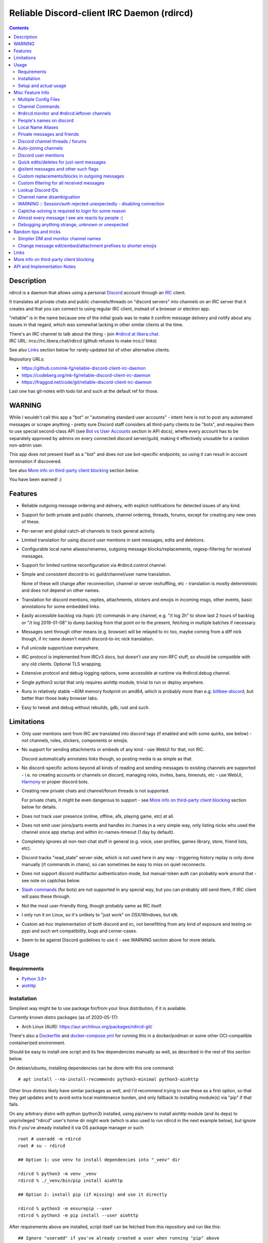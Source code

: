 Reliable Discord-client IRC Daemon (rdircd)
===========================================

.. contents::
  :backlinks: none


Description
-----------

rdircd is a daemon that allows using a personal Discord_ account through an IRC_ client.

It translates all private chats and public channels/threads on "discord servers"
into channels on an IRC server that it creates and that you can connect to using
regular IRC client, instead of a browser or electron app.

"reliable" is in the name because one of the initial goals was to make it confirm
message delivery and notify about any issues in that regard, which was somewhat
lacking in other similar clients at the time.

| There's an IRC channel to talk about the thing - join `#rdircd at libera.chat`_.
| IRC URL: ircs://irc.libera.chat/rdircd (github refuses to make ircs:// links)

See also Links_ section below for rarely-updated list of other alternative clients.

Repository URLs:

- https://github.com/mk-fg/reliable-discord-client-irc-daemon
- https://codeberg.org/mk-fg/reliable-discord-client-irc-daemon
- https://fraggod.net/code/git/reliable-discord-client-irc-daemon

Last one has git-notes with todo list and such at the default ref for those.

.. _Discord: http://discord.gg/
.. _IRC: https://en.wikipedia.org/wiki/Internet_Relay_Chat
.. _#rdircd at libera.chat: https://web.libera.chat/?channels=#rdircd


WARNING
-------

While I wouldn't call this app a "bot" or "automating standard user accounts" -
intent here is not to post any automated messages or scrape anything - pretty sure
Discord staff considers all third-party clients to be "bots", and requires them to
use special second-class API (see `Bot vs User Accounts`_ section in API docs),
where every account has to be separately approved by admins on every connected
discord server/guild, making it effectively unusable for a random non-admin user.

This app does not present itself as a "bot" and does not use bot-specific endpoints,
so using it can result in account termination if discovered.

See also `More info on third-party client blocking`_ section below.

You have been warned! :)

.. _Bot vs User Accounts:
  https://discord.com/developers/docs/topics/oauth2#bot-vs-user-accounts


Features
--------

- Reliable outgoing message ordering and delivery, with explicit notifications
  for detected issues of any kind.

- Support for both private and public channels, channel ordering, threads,
  forums, except for creating any new ones of these.

- Per-server and global catch-all channels to track general activity.

- Limited translation for using discord user mentions in sent messages,
  edits and deletions.

- Configurable local name aliases/renames, outgoing message blocks/replacements,
  regexp-filtering for received messages.

- Support for limited runtime reconfiguration via #rdircd.control channel.

- Simple and consistent discord to irc guild/channel/user name translation.

  None of these will change after reconnection, channel or server reshuffling,
  etc - translation is mostly deterministic and does not depend on other names.

- Translation for discord mentions, replies, attachments, stickers and emojis
  in incoming msgs, other events, basic annotations for some embedded links.

- Easily accessible backlog via /topic (/t) commands in any channel, e.g. "/t
  log 2h" to show last 2 hours of backlog or "/t log 2019-01-08" to dump backlog
  from that point on to the present, fetching in multiple batches if necessary.

- Messages sent through other means (e.g. browser) will be relayed to irc too,
  maybe coming from a diff nick though, if irc name doesn't match discord-to-irc
  nick translation.

- Full unicode support/use everywhere.

- IRC protocol is implemented from IRCv3 docs, but doesn't use any non-RFC stuff,
  so should be compatible with any old clients. Optional TLS wrapping.

- Extensive protocol and debug logging options, some accessible at runtime via
  #rdircd.debug channel.

- Single python3 script that only requires aiohttp module, trivial to run or
  deploy anywhere.

- Runs in relatively stable ~40M memory footprint on amd64, which is probably
  more than e.g. bitlbee-discord_, but better than those leaky browser tabs.

- Easy to tweak and debug without rebuilds, gdb, rust and such.

.. _bitlbee-discord: https://github.com/sm00th/bitlbee-discord


Limitations
-----------

- Only user mentions sent from IRC are translated into discord tags
  (if enabled and with some quirks, see below) - not channels, roles, stickers,
  components or emojis.

- No support for sending attachments or embeds of any kind - use WebUI for that, not IRC.

  Discord automatically annotates links though, so posting media is as simple as that.

- No discord-specific actions beyond all kinds of reading and sending messages
  to existing channels are supported - i.e. no creating accounts or channels on discord,
  managing roles, invites, bans, timeouts, etc - use WebUI, Harmony_ or proper discord bots.

- Creating new private chats and channel/forum threads is not supported.

  For private chats, it might be even dangerous to support - see `More info on
  third-party client blocking`_ section below for details.

- Does not track user presence (online, offline, afk, playing game, etc) at all.

- Does not emit user joins/parts events and handles irc /names in a very simple
  way, only listing nicks who used the channel since app startup and within
  irc-names-timeout (1 day by default).

- Completely ignores all non-text-chat stuff in general
  (e.g. voice, user profiles, games library, store, friend lists, etc).

- Discord tracks "read_state" server-side, which is not used here in any way -
  triggering history replay is only done manually (/t commands in chans),
  so can sometimes be easy to miss on quiet reconnects.

- Does not support discord multifactor authentication mode, but manual-token
  auth can probably work around that - see note on captchas below.

- `Slash commands`_ (for bots) are not supported in any special way,
  but you can probably still send them, if IRC client will pass these through.

- Not the most user-friendly thing, though probably same as IRC itself.

- I only run it on Linux, so it's unlikely to "just work" on OSX/Windows, but idk.

- Custom ad-hoc implementation of both discord and irc, not benefitting from any
  kind of exposure and testing on pypi and such wrt compatibility, bugs and corner-cases.

- Seem to be against Discord guidelines to use it - see WARNING section above for more details.

.. _Slash commands: https://discord.com/developers/docs/interactions/slash-commands


Usage
-----

Requirements
````````````

* `Python 3.8+ <http://python.org/>`_
* `aiohttp <https://aiohttp.readthedocs.io/en/stable/>`_

Installation
````````````

Simpliest way might be to use package for/from your linux distribution,
if it is available.

Currently known distro packages (as of 2020-05-17):

- Arch Linux (AUR): https://aur.archlinux.org/packages/rdircd-git/

There's also a Dockerfile_ and docker-compose.yml_ for running this
in a docker/podman or some other OCI-compatible containerized environment.

Should be easy to install one script and its few dependencies manually as well,
as described in the rest of this section below.

On debian/ubuntu, installing dependencies can be done with this one command::

  # apt install --no-install-recommends python3-minimal python3-aiohttp

Other linux distros likely have similar packages as well, and I'd recommend
trying to use these as a first option, so that they get updates and to avoid
extra local maintenance burden, and only fallback to installing module(s) via
"pip" if that fails.

On any arbitrary distro with python (python3) installed, using pip/venv to
install aiohttp module (and its deps) to unprivileged "rdircd" user's home dir
might work (which is also used to run rdircd in the next example below),
but ignore this if you've already installed it via OS package manager or such::

  root # useradd -m rdircd
  root # su - rdircd

  ## Option 1: use venv to install dependencies into "_venv" dir

  rdircd % python3 -m venv _venv
  rdircd % ./_venv/bin/pip install aiohttp

  ## Option 2: install pip (if missing) and use it directly

  rdircd % python3 -m ensurepip --user
  rdircd % python3 -m pip install --user aiohttp

After requirements above are installed, script itself can be fetched
from this repository and run like this::

  ## Ignore "useradd" if you've already created a user when running "pip" above
  root # useradd -m rdircd
  root # su - rdircd

  ## If using "venv" install example above - load its env vars
  # Or alternatively run script via "./_venv/bin/python rdircd ..." command line
  rdircd % source ./_venv/bin/activate

  rdircd % curl https://raw.githubusercontent.com/mk-fg/reliable-discord-client-irc-daemon/master/rdircd > rdircd
  rdircd % chmod +x rdircd

  rdircd % ./rdircd --help
   ...to test if it runs...

  rdircd % ./rdircd --conf-dump-defaults
   ...for a full list of all supported options with some comments...
  rdircd % nano rdircd.ini
   ...see below for configuration file info/example...

  rdircd % ./rdircd --debug -c rdircd.ini
   ...drop --debug and use init system for a regular daemon...

For setting up daemon/script to run on OS boot, rdircd.service_ systemd unit file
can be used in most Linux environments (edit ExecStart= options and paths there),
or otherwise probably via init.d script, or maybe in "screen" session as a
last resort ad-hoc option.
Make sure it runs as e.g. "rdircd" user created in snippet above, not as root.

.. _Dockerfile: Dockerfile
.. _docker-compose.yml: docker-compose.yml
.. _rdircd.service: rdircd.service

Setup and actual usage
``````````````````````

Create configuration file with discord and ircd auth credentials in ~/.rdircd.ini
(see all --conf\* opts wrt these)::

  [irc]
  password = hunter2

  [auth]
  email = discord-reg@email.com
  password = discord-password

Note: IRC password can be omitted, but make sure to firewall that port from
everything in the system then (or maybe do it anyway).

If you set password though, maybe do not use IRC ``password=`` option like above,
and use ``password-hash=`` and ``-H/--conf-pw-scrypt`` to generate it instead.
Either way, make sure to use that password when configuring connection to this
server in the IRC client as well.

Start rdircd daemon: ``./rdircd --debug``

Connect IRC client to "localhost:6667" - default listen/bind host and port.

(see ``./rdircd --conf-dump-defaults`` or corresponding CLI ``-i/--irc-bind`` /
``-s/--irc-tls-pem-file`` options for binding on different host/port and TLS
socket wrapping, for non-localhost connections)

Run ``/list`` to see channels for all joined discord servers/guilds::

  Channel           Users Topic
  -------           ----- -----
  #rdircd.control       1  rdircd: control channel, type "help" for more info
  #rdircd.debug         1  rdircd: debug logging channel, read-only
  #rdircd.monitor       1  rdircd: read-only catch-all channel with messages from everywhere
  #rdircd.leftover      1  rdircd: read-only channel for any discord messages in channels ...
  #rdircd.monitor.jvpp  1  rdircd: read-only catch-all channel for discord [ Server-A ]
  #rdircd.leftover.jvpp 1  rdircd: read-only msgs for non-joined channels of discord [ Server-A ]
  ...
  #me.chat.SomeUser     1  me: private chat - SomeUser
  #me.chat.x2s456gl0t   3  me: private chat - some-other-user, another-user, user3
  #jvpp.announcements   1  Server-A: Please keep this channel unmuted
  #jvpp.info            1  Server-A:
  #jvpp.rules           1  Server-A:
  #jvpp.welcome         1  Server-A: Mute unless you like notification spam
  ...
  #axsd.intro           1  Server-B: Server info and welcomes.
  #axsd.offtopic        1  Server-B: Anything goes. Civility is expected.

Notes on information here:

- Short base64 channel prefix is a persistent id of the discord guild that it belongs to.
- Full guild name (e.g. "Server-A") is used as a prefix for every channel topic.
- "#me." is a prefix of discord @me guild, where all private channels are.
- #rdircd.control and #rdircd.debug are special channels, send "help" there for more info.
- There's #rdircd.monitor catch-all channel and guild-specific ones (see notes below).
- #rdircd.leftover channels are like #rdircd.monitor, but skip msgs from already-joined channels.
- Public IRC channel users are transient and only listed/counted if they sent
  something to a channel, as discord has no concept of "joining" for publics.
- Everything in that /list and everything used to talk through this app are IRC
  channels (with #, that you /join), it doesn't use /q or /msg pretty much anywhere.
- Channels always list at least 1 user, to avoid clients hiding ones with 0.

``/j #axsd.offtopic`` (/join) as you'd do with regular IRC to start shitposting there.
Channels joins/parts in IRC side do not affect discord in any way.

Run ``/topic`` (often works as ``/t``) irc-command to show more info on
channel-specific commands, e.g. ``/t log`` to fetch and replay backlog starting
from last event before last rdircd shutdown, ``/t log list`` to list all
activity timestamps that rdircd tracks, or ``/t log 2h`` to fetch/dump channel
log for/from specific time(stamp/span) (iso8601 or a simple relative format).

Daemon control/config commands are available in #rdircd.control channel,
#rdircd.debug chan can be used to tweak various logging and inspect daemon state
and protocols more closely, send "help" there to list available commands.

For broad outline of various supported configuration settings,
see `rdircd.defaults.ini`_ file (output of ``./rdircd --conf-dump-defaults``),
and more on particular uses of those below.

.. _rdircd.defaults.ini: rdircd.defaults.ini


Misc Feature Info
-----------------

| Notes on various optional and less obvious features are collected here.
| See "Usage" section for a more general information.

Multiple Config Files
`````````````````````

Multiple ini files can be specified with -c option, overriding each other in sequence.

Last one will be updated wrt [state], token= and similar runtime stuff,
as well as any values set via #rdircd.control channel commands,
so it can be useful to specify persistent config with auth and options,
and separate (initially empty) one for such dynamic state.

| E.g. ``./rdircd -c config.ini -c state.ini`` will do that.
| ``--conf-dump`` can be added to print resulting ini assembled from all these.
| ``--conf-dump-defaults`` flag can be used to list all options and their defaults.
|

Frequent state timestamp updates are done in-place (small fixed-length values),
but checking ctime before writes, so should be safe to edit any of these files
manually anytime anyway.

Sending SIGHUP to the script or "reload" command in control-channel should
load and apply values from all config files in the same order.
Note that such operation won't reset any values missing in files to their
defaults, only apply stuff explicitly set there on top of the current config.

Channel Commands
````````````````

| In special channels like #rdircd.control and #rdircd.debug: send "h" or "help".
| All discord channels - send "/t" or "/topic".

#rdircd.monitor and #rdircd.leftover channels
`````````````````````````````````````````````

#rdircd.monitor can be used to see activity from all connected servers -
gets all messages, prefixed by the relevant irc channel name.

#rdircd.monitor.guild (where "guild" is a hash or alias, see above)
is a similar catch-all channels for specific discord server/guild.

#rdircd.monitor.me can be useful, for example, to monitor any private chats
and messages for discord account (see also `Auto-joining channels`_ example).

#rdircd.leftover and similar #rdircd.leftover.guild channels are like monitor
channels, but skip messages from any channels that IRC client have JOIN-ed,
including e.g. ``/join #rdircd.leftover.game-x`` hiding that "game-x" discord
msgs from global catch-all #rdircd.leftover, but not counting #rdircd.monitor
channels (i.e. joining them doesn't affect "leftover" ones in any way).

Configuration file also has [unmonitor] section for an optional list
of channel-names to ignore in monitor/leftover channels, for example::

  [unmonitor]
  # All filters are applied to channel names and are case-insensitive
  Ignore this particular "bot-commands" channel = game-X.bot-commands
  skip forum threads in "game-X" guild = glob:game-X.forum.=*
  "wordle" threads in any guild (and chans ending in .wordle) = glob:*.wordle
  Don't show threads in any forum-like channels = re:^[^.]+\.(forum|discuss)\.=.*

Keys (as in part before "=") in such config section are ignored, and can be
anything, e.g. comments explaining the patterns (like in example above), while
values are either exact channel names (with discord prefix, optional #-prefix),
or a "glob:"/"re:"-prefixed glob / regexp pattern (`shell-like globs`_ or
`python regexps`_), written as ``<some-key/comment> = glob:<wildcard-pattern>``
or ``<some-key/comment> = re:<regexp-pattern>`` lines - see examples just above.

Channel names matched by those filters will be dropped from monitor-channels,
so this can be used to define a list of spammy things that you don't care about
and don't want to see even there.

"unmonitor" (or "um") command in #rdircd.control can add/remove such filters
on-the-fly anytime.

Messages in monitor-channels are limited to specific length/lines,
to avoid excessive flooding by long and/or multi-line msgs.
"len-monitor" and "len-monitor-lines" parameters under "[irc]" config
section can be used to control these limits,
see `"./rdircd --conf-dump-defaults" output`_ for their default values.
There are also options to change name format of monitor channels.

.. _shell-like globs: https://docs.python.org/3/library/fnmatch.html
.. _python regexps: https://docs.python.org/3/library/re.html
.. _"./rdircd --conf-dump-defaults" output: rdircd.defaults.ini

People's names on discord
`````````````````````````

On IRC, everyone has one name, but that's `not the case with Discord`_,
where each user can have following names:

- ``login`` - discord "username", uniquely identifying every user.
- ``display`` - "display name" set by the user in discord account settings, not unique.
- ``nick`` - server and friend "nicknames", set in discord server settings, not always by you.

``login`` is closest concept to IRC nicknames, as it's globally-unique,
consistent, short, ascii-only, and can be used by setting
``name-preference-order = login`` option in [discord] section (not the default).

Official discord clients display other names first, which is why
``name-preference-order`` option defaults to ``nick display login`` value,
which uses discord/friend-specific nicknames first, if any, falling back to
free-form name that user set in account settings, and their login name otherwise.

Other things in fancy user-set nicknames that IRC doesn't allow also get replaced
with common unicode characters, spaces with "·" middle-dots for example, or <>
common irc-nick brackets with ◄► unicode arrows. Long Discord nicks are truncated.

There are no IRC notifications about users changing their discord-specific
display/nick-names at the moment, and they don't have to be unique,
which might make it hard to tell who-is-who, if they keep changing nicks for
whatever reason.

All this is configurable via ini file settings (or in #rdircd.control channel),
so if it gets too silly and maddening, set ``name-preference-order = login``
to use unique consistent IRC-friendly nicks for everyone instead.

IRC ``/who`` command or ``/topic info`` can help translating between these names,
for example ``/t info john1234`` can be used to print info for that name/login
in the channel buffer, which should include all users with partial match of that
name on that specific discord, while ``/who`` command searches all joined discords.

.. _not the case with Discord:
  https://support.discord.com/hc/en-us/articles/12620128861463-New-Usernames-Display-Names

Local Name Aliases
``````````````````

(more like "renames" than "aliases", as old names don't continue to work for these)

Can be defined in the config file to replace hash-based discord prefixes or server
channel names with something more readable/memorable or meaningful to you::

  [renames]
  guild.jvpp = game-x
  guild.sn3y = log-bot
  guild.sn3y.chan-fmt = logs/{name}.log
  chan.some-long-and-weird-name = weird
  chan.@710035588048224269 = general-subs

This should:

- Turn e.g. #jvpp.info into #game-x.info - lettersoup guild-id to more
  meaningful prefix. This will apply to all channels in that discord -
  "guild" renames.

- Change format for channel names of "sn3y" discord from something like
  #sn3y.debug to #logs/debug.log - changing of channel name format.

  Format template uses `python str.format syntax`_ with "name" (channel name)
  and "prefix" (guild prefix - will be "log-bot" in this example) values.
  Default format is ``{prefix}.{name}``.

  This format option does not affect monitor/leftover channel name(s)
  (e.g. #rdircd.monitor.log-bot or #rdircd.leftover.game-x) -
  see "chan-monitor-guild" and "chan-leftover-guild" options under
  [irc] section for changing that.

- Rename that long channel to have a shorter name (retaining guild prefix) -
  "chan" renames.

  Note that this affects all guilds where such channel name exists, and source name
  should be in irc format, same as in /list, and is rfc1459-casemapped (same as on irc).

- Rename channel with id=710035588048224269 to "memes" (retaining guild prefix) -
  "chan" renames using \@channel-id spec.

  That long discord channel identifier (also called "snowflake") can be found by
  typing ``/t info`` topic-command in corresponding irc channel, and can be used
  to refer to that specific channel, i.e. renaming this one #general on this one
  discord server instead of renaming all #general channels everywhere.

  This is especially useful when two channels have same exact name within same
  discord, and normally will be assigned ``.<id-hash>`` non-descriptive suffixes.

Currently only listed types of renaming are implemented, for discord prefixes
and channels, but there are also options under [irc] section to set names for
system/monitor/leftover and private-chat channels - "chan-sys", "chan-private",
"chan-monitor" and such (see `"./rdircd --conf-dump-defaults" output`_).

Set ``chan-monitor-guild = {prefix}`` there for example, to have #game-x channel be
catch-all for all messages in that discord, without default long #rdircd.monitor.\* prefix.

.. _python str.format syntax: https://docs.python.org/3/library/string.html#format-string-syntax

Private messages and friends
````````````````````````````

Discord private messages create and get posted to channels in "me" server/guild,
same as they do in discord webui, and can be interacted with in the same way as
any other guild/channels (list, join/part, send/recv msgs, etc).

Join #rdircd.monitor.me (or #rdircd.monitor, see above) to get all new
msgs/chats there, as well as relationship change notifications (friend
requests/adds/removes) as notices.

Accepting friend requests and adding/removing these can be done via regular
discord webui and is not implemented in this client in any special way.

See also `Auto-joining channels`_ section below for an easy way to pop-up
new private chats in the IRC client via invites.

Discord channel threads / forums
````````````````````````````````

"Threads" is a Discord feature, allowing non-admin users to create transient
ad-hoc sub-channels anytime for specific topic, which are auto-removed
("archived") after a relatively-short inactivity timeout (like a day).

Discord "forum" channels are basically channels, where people can only create
and talk in theads, with listing of those replacing default channel chatter.

All non-archived threads should be shown in rdircd channel list as a regular IRC
channels, with names like #gg.general.=vot5.lets·discuss·stuff, extending parent
chan name with thread id tag ("=vot5" in this example) and a possibly-truncated
thread name (see "thread-chan-name-len" config option).

There are several options for how to see and interact with threads from the
parent channel (mostly in [discord] section, `see --conf-dump-defaults output`_)::

  [irc]
  thread-chan-name-len = 30

  [discord]
  thread-id-prefix = =
  thread-msgs-in-parent-chan = yes
  thread-msgs-in-parent-chan-monitor = no
  thread-msgs-in-parent-chan-full-prefix = no
  thread-redirect-prefixed-responses-from-parent-chan = yes
  ...

But even with all these disabled, a simple notice should be sent to the channel
when threads are started, so that one won't miss them entirely.

There's no support for creating new threads from IRC, unarchiving old ones or
otherwise managing these, and joining thread channel in IRC doesn't actually
"join thread" in Discord UI (pining it under channel name), but posting anything
there should do that automatically.

.. _see --conf-dump-defaults output: rdircd.defaults.ini

Auto-joining channels
`````````````````````

"chan-auto-join-re" setting in "[irc]" section allows to specify regexp to match
channel name (without # prefix) to auto-join when any messages appear in them.

For example, to auto-join any #me.\* channels (direct messages), following
regular expression value (`python "re" syntax`_) can be used::

  [irc]
  chan-auto-join-re = ^me\.

| Or to have irc client auto-join all channels, use ``chan-auto-join-re = .``
| Empty value for this option (default) will match nothing.

This can be used as an alternative to tracking new stuff via
#rdircd.monitor/leftover channels.

This regexp can be tweaked at runtime using "set" command in #rdircd.control
channel, same as any other values, to e.g. temporary enable/disable this feature
for specific discords or channels.

Discord user mentions
`````````````````````

| These are ``@username`` tags, designed to alert someone to direct-ish message.
| rdircd translates whatever matches ``msg-mention-re`` regexp conf-option into them.

Default value for it should look like this::

  [discord]
  msg-mention-re = (?:^|\s)(@)(?P<nick>[^\s,;@+]+)

Which would match any word-like space- or punctuation-separated ``@nick``
mention in sent lines.

Regexp (`python "re" syntax`_) must have named "nick" group with
nick/username lookup string, which will be replaced by discord mention tag,
and all other capturing groups (i.e. ones without ``?:``) will be stripped
(like ``@`` in above regexp).

Default regexp above should still allow to send e.g. ``\@something`` to appear
non-highlighted in webapp (and without ``\`` due to markdown), as it won't be
matched by ``(?:^|\s)`` part due to that backslash prefix.

As another example, to have classic irc-style highlights at the start of the
line, regexp like this one can be used::

  msg-mention-re = ^(?P<nick>[^\s,;@+]+)(:)

And should translate e.g. ``mk-fg: some msg`` into ``@mk-fg some msg``
(with @-part being mention-tag).

To ID specific discord user, "nick" group will be used in following ways:

- Case-insensitive match against all recent guild-related irc names
  (message authors, reactions, private channel users, etc).

- Lookup unique name completion by prefix, same as in webui after @.

- If no cached or unique match found - error notice will be issued
  and message not sent.

Such strict behavior is designed to avoid any unintentional mis-translations,
and highlighting wrong person should generally only be possible via misspelling.

Related ``msg-mention-re-ignore`` option (regexp to match against full capture
of pattern above) can also be used to skip some non-mention things from being
treated as such, that'd otherwise be picked-up by first regexp, stripping
capturing groups from them too, which can be used to e.g. undo escaping.

Set ``msg-mention-re`` to an empty value to disable all this translation entirely.

Note that discord user lists can be quite massive (10K+ users), are not split
by channel, and are not intended to be pre-fetched by the client, only queried
for completions or visible parts, which doesn't map well to irc, hence all this magic.

.. _python "re" syntax: https://docs.python.org/3/library/re.html#regular-expression-syntax

Quick edits/deletes for just-sent messages
``````````````````````````````````````````

Similar to `Discord user mentions`_ above, there's a special regexp-option that
matches commands to be interpreted as edit or removal of last message sent to
this channel.

Default regexps look something like this (check `--conf-dump-defaults`_ jic)::

  [discord]
  msg-edit-re = ^\s*s(?P<sep>[/|:])(?P<aaa>.*)(?P=sep)(?P<bbb>.*)(?P=sep)\s*$
  msg-del-re = ^\s*//del\s*$

They match sed/perl/irc-like follow-up amendment lines like ``s/spam/ham/``, and
``//del`` line, which will never be sent to discord, only used as internal commands.

(``s|/some/path|/other/path|`` and
``s:cat /dev/input/mouse0 | hexdump:hexdump </dev/input/mouse0:``
syntaxes are also allowed by default edit-regexp, just like with sed_, for
easier handling of common stuff like paths, which can have these chars in them)

Both commands matched by these operate on last message sent by rdircd to the
same discord channel, with ``//del`` simply removing that last message, and edit
running `python re.sub()`_ (`PCRE-like`_) regexp-replacement function on it.

"msg-edit-re" regexp option value matching sed-like command must have named
"aaa" and "bbb" groups in it, which will be used as pattern and replacement
args to re.sub(), respectively.

If edit doesn't seem to alter last-sent message in any way, it gets discarded,
and also generates IRC notice response, to signal that replacement didn't work.

Successful edit/deletion should also be signaled as usual by discord,
with "[edit]" or such prefix (configurable under "[irc]" section).

Any older-than-last messages can be edited through Discord WebUI - this client
only tracks last one for easy quick follow-up oops-fixes, nothing more than that.

.. _--conf-dump-defaults: rdircd.defaults.ini
.. _sed: https://en.wikipedia.org/wiki/Sed
.. _python re.sub(): https://docs.python.org/3/library/re.html#re.sub
.. _PCRE-like: https://en.wikipedia.org/wiki/Perl_Compatible_Regular_Expressions

@silent messages and other such flags
`````````````````````````````````````

Somewhat similar to quick edits/deletes above, "msg-flag-silent-re" option is
there to match/remove "@silent" prefix in messages (by default), which disables
sending discord push notifications for it, same as with the official client.

That and similar message flags on incoming messages are not represented
in any way, as they don't seem to be relevant for an irc client anyway.

Custom replacements/blocks in outgoing messages
```````````````````````````````````````````````

Config can have a [send-replacements] section to block or regexp-replace
parts of messages sent (by you) from IRC on per-discord basis.

This can be used to add discord-specific tags, unicode shorthands, emojis,
stickers, block/replace specific links or maybe even words/language before
proxying msg to discord.

Here's how it can look in the ini file(s)::

  [send-replacements]

  *.unicode-smiley = (^| ):\)( |$) -> \1😀\2
  *.twitter-to-nitter = ^(https?://)((mobile|www)\.)?twitter\.com(/.*)?$ -> \1nitter.ir\4

  guildx.never-mention-rust! = (?i)\brust\b -> <block!>
  guildx.localize-color-word = \bcolor(ed|i\S+)\b -> colour\1

Where each key has the form of ``discord-prefix> "." comment``, with a special
``*`` prefix to apply rule to all discords, while values are
``regexp " -> " <replacement_or_action`` with one special ``<block!>``
action-value to block sending msg with error-notice on regexp match.
"comment" part of the key can be any arbitrary unique string.

So when sending e.g. ``test :)`` msg on IRC, discord will get ``test 😀``.

Same as with other regex-using options, regexps have python "re" module syntax,
applied via `re.sub()`_ function, using raw strings from config value as-is,
without any special escapes or interpretations.

Replacements are applied in the same order as specified, but with ``*`` keys
preceding per-discord ones, and before processing to add discord tags, so anything
like @username that can normally be typed in messages can be used there too.

#rdircd.control channel has "repl" command to edit these rules on-the-fly.

.. _re.sub(): https://docs.python.org/3/library/re.html#re.sub

Custom filtering for all received messages
``````````````````````````````````````````

If you join #rdircd.monitor channel, see - for example - a message like this::

  <helper-bot> #pub.welcomes :: Welcome!

...and think "don't want to see messages like that again!" - config files'
"[recv-regexp-filters]" section or corresponding "rx" command in #rdircd.control
channel can help.

Depending on what "messages like that" means, here are some ways to filter those out::

  [recv-regexp-filters]
  discard msgs from this bot = ^<helper-bot>
  ignore all msgs in that channel of that discord = ^\S+ #pub\.welcomes ::
  drop all msgs from "pub" discord = ^\S+ #pub\.
  no messages from #welcomes channels of any discord pls = ^\S+ #\w+\.welcomes ::
  never see "Welcome!" message-text again!!! = ^\S+ #\S+ :: Welcome!$
  some combination of the above = (?i)^<helper-bot> #\w+\.welcomes ::
  ...

(tweak e.g. `last example on regex101.com`_ for more hands-on understanding)

Lines in that section have the usual ``<key> = <regexp>`` form, where <key>
part can be anything (e.g. comment to explain regexp, like in examples above),
and <regexp> value is a regular expression to match against the message in
``<user> #discord.channel-name :: message text`` format like that helper-bot
msg presented above, and same as can be seen in monitor-channels.

Any message received from discord will be matched against all regexps in order,
stopping and discarding the message everywhere on first (any) match.
So it might be a good idea to write as precise patterns as possible, to avoid
them matching anything else and dropping unrelated messages accidentally.

Same as with some other conf options, basic knowledge of regular expressions
might be needed to use such filters - `here's a link to nice tutorial on those`_
(though there are 100s of such tutorials on the web).

Particular regexps here use PCRE-like `python re syntax`_, with re.DOTALL
flag set (``.`` matches newlines in multiline messages).
I'd also recommend commonly adding ``(?i)`` case-insensitive-match flag,
as IRC nicks and channel names ignore character case and can be displayed
in misleading/inprecise ways in the client.

More random examples of recv-regexp-filters, incl. more advanced CNF weirdness::

  [recv-regexp-filters]
  disregard wordle thread there = ^\S+ #pub\.general\.=w8mk\.wordle ::
  ignore "wordle" threads everywhere = ^\S+ #\S+\.=\w{4}\.wordle ::
  activity-level bots are annoying = (?i) advanced to level \d+[ !]

  ;; Advanced stuff: connect multiple regexps via CNF logic (Conjunctive Normal Form)
  ;; If key starts with "∧ " (conjunction symbol), it's AND'ed with previous regexp
  ;; ¬ (negation) in that prefix inverts the logic, so e.g. "∧¬ ..." is "and not ..."
  ;; Disjunction (∨) is the default behavior and doesn't need the (implied) prefix
  ;; Any complex logical expression can be converted to such CNF form -
  ;;  - use calculators like https://www.dcode.fr/boolean-expressions-calculator

  Drop welcome msgs in welcome-chans = (?i)^\S+ #\w+\.\S*welcome\S* :: .*\bwelcome\b.*
  ∧ but only if they have an exclaimation mark in them somewhere = :: .*!
  ∧¬ and not from this specific "lut" discord-prefix = ^\S+ #lut\.

  Most channels here are not relevant = ^\S+ #myc\.
  ∧¬ except these ones = ^\S+ #myc\.(announcements|changelog|forum)[. ]
  ∨ but skip github CI logs there = ^<github> #myc\.

Pretty much anything can be matched with clever regexps, so CNF-logic stuff
like in last examples is seldom useful, but might still be simplier than
expressing arbitrary ordering or negation in regexps.

.. _last example on regex101.com: https://regex101.com/r/VMvyfS/2
.. _python re syntax: https://docs.python.org/3/howto/regex.html
.. _here's a link to nice tutorial on those: https://github.com/ziishaned/learn-regex

Lookup Discord IDs
``````````````````

Mostly useful for debugging - /who command can resolve specified ID
(e.g. channel_id from protocol logs) to a channel/user/guild info:

- ``/who #123456`` - find/describe channel with id=123456.
- ``/who %123456`` - server/guild id info.
- ``/who @123456`` - user id lookup.

All above ID values are unique across Discord service within their type.

- ``/who @John·Mastodon`` - user IRC nick or name/login lookup.

  Queries all joined discords for that name, and can return
  multiple results for same or similar non-unique names.
  Can be useful to check exact nick/display/login names
  corresponding to an IRC name, or other user info.

Results of all these commands should be dumped into a server buffer
(not into channels), regardless of where they were issued from.

Channel name disambiguation
```````````````````````````

Discord name translation is "mostly" deterministic due to one exception -
channels with same (casemapped) IRC name within same server/guild,
which discord allows for.

When there is a conflict, chan names are suffixed by ``.<id-hash>``
(see chan-dedup-\* config options), to allow using both channels through IRC.
Renaming conflicting channels on Discord will rename IRC chans to remove
no-longer-necessary suffixes as well. Such renames affect thread-channels too.

Note that when channels are renamed (including name conflicts),
IRC notice lines about it are always issued in affected channels,
and any relevant monitor/leftover channels, topic should be changed
to reflect that old-name channel is no longer useful, and posting msgs
there should emit immediate warnings about it.

WARNING :: Session/auth rejected unexpectedly - disabling connection
````````````````````````````````````````````````````````````````````

This should happen by default when discord gateway responds with op=9
"invalid session" event to an authentication attempt,
not reconnecting after that, as presumably it'd fail in the same way anyway.

This would normally mean that authentication with the discord server has failed,
but on (quite frequent) discord service disruptions, gateway also returns that
opcode for all logins after some timeout, presumably using it as a fallback
when failing to access auth backends.

This can get annoying fast, as one'd have to manually force reconnection when
discord itself is in limbo.

If auth data is supposed to be correct, can be fixed by setting
``ws-reconnect-on-auth-fail = yes`` option in ``[discord]`` ini section,
which will force client to keep reconnecting regardless.

Captcha-solving is required to login for some reason
````````````````````````````````````````````````````

Don't know why or when it happens, but was reported by some users in this and
other similar discord clients - see `issue-1`_ here and links in there.

Fix is same as with bitlbee-discord_ - login via browser, maybe from the same
IP Address, and put auth token extracted from this browser into configuration
ini file's [auth] section, e.g.::

  [auth]
  token = ...

See "Usage" in README of bitlbee-discord_ (scroll down on that link) for how to
extract this token from various browsers.

Note that you can use multiple configuration files (see -c/--conf option) to specify
this token via separate file, generated in whatever fashion, in addition to main one.

Extra ``token-manual = yes`` option can be added in that section to never
try to request, update or refresh this token automatically in any way.
Dunno if this option is needed, or if such captcha-login is only required once,
and later automatic token requests/updates might work (maybe leave note on
`issue-1`_ if you'll test it one way or the other).

Never encountered this problem myself so far.

.. _issue-1: https://github.com/mk-fg/reliable-discord-client-irc-daemon/issues/1

Almost every message I see are reacts by people :(
``````````````````````````````````````````````````

There is `an ini file option`_ for this::

  [irc]
  ...
  ; disable-reactions: disables all "--- reacts" messages
  disable-reactions = no

Flip that to "yes" in config to disable all those, or alternatively they can be
blocked in a more fine-grained way in the IRC client.

There's a bunch of other similar tweaks that can be useful in there too.

.. _an ini file option: rdircd.defaults.ini

Debugging anything strange, unknown or unexpected
`````````````````````````````````````````````````

Most likely source of that should be missing handling for some new/uncommon
discord events, or maybe a bug in the code somewhere - either can be reported as
a github issue.

To get more information on the issue (so that report won't be unhelpful "don't work"),
following things can be monitored and/or enabled:

- Standard error stream (stderr) of the script when problem occurs and whether
  it crashes (unlikely).

  If rdircd is run as a systemd service, e.g. ``journalctl -au rdircd`` should
  normally capture its output, but there are other ways to enable logs listed just below.

  rdircd shouldn't normally ever crash, as it handles any errors within its own
  loop and just reconnects or whatever, but obviously bugs happen - there gotta
  be some python traceback printed to stderr on these.

- Find a way to reproduce the issue.

  When something weird happens, it's most useful to check whether it can be
  traced to some specific discord and event there (e.g. some new feature being used),
  or something specific you did at the time, and check whether same thing
  happens again on repeating that.

  That's very useful to know, as then problem can be reproduced with any kind of
  extra logging and debugging aids enabled until it's perfectly clear what's
  going on there, or maybe how to avoid it, if fixing is not an option atm.

- Join #rdircd.debug channel - any warnings/errors should be logged there.

  Send "help" (or "h") msg to it to see a bunch of extra controls over it.

  Sending "level debug" (or "d") there for example will enable verbose debug
  logging to that channel (can be disabled again via "level warning"/"w"),
  but it might be easier to use log files for that - see below.

- Enable debug and protocol logs to files.

  In any loaded rdircd ini file(s), add [debug] section with options like these::

    [debug]
    log-file = /var/log/rdircd/debug.log
    proto-log-shared = no
    proto-log-file = /var/log/rdircd/proto.log

  ``/var/log/rdircd`` dir in this example should be created and accessible only
  to running rdircd and ideally nothing else, e.g. creating it as:
  ``install -m700 -o rdircd -d /var/log/rdircd``

  Such opts should enable those auto-rotating log files, which will have a lot
  of very information about everything happening with the daemon at any time.

  Both of these can also be enabled/controlled and/or queried at runtime from
  #rdircd.debug chan.

  ``proto-log-shared`` option (defaults to "yes") and be used to send
  discord/irc protocol logging to same log-file or #rdircd.debug channel,
  but it might be easier to have two separate logs, as in example above.

  Log file size and rotation count can be set via ``log-file-size``,
  ``log-file-count``, ``proto-log-file-size``, ``proto-log-file-count``
  options - run ``rdircd --conf-dump-defaults`` to see all those and their
  default values (`rdircd.defaults.ini`_ has some recent-ish copy too).

  When running with protocol logs repeatedly or over long time,
  ``proto-log-filter-ws`` option can be handy to filter-out spammy
  uninteresting events there, like GUILD_MEMBER_LIST_UPDATE.

  Note that these files will contain all sorts of sensitive information - from
  auth data to all chats and contacts - so should probably not be posted or
  shared freely on the internet in-full or as-is, but can definitely help to
  identify/fix any problems.

- Running ``/version`` IRC-command should at least print something like
  ``host 351 mk-fg 22.05.1 rdircd rdircd discord-to-irc bridge`` on the first line,
  which is definitely useful to report, if it's not the latest one in this git repo.

Generally if an issue is easy to reproduce (e.g. "I send message X anywhere and
get this error"), it can be reported without digging much deeper for more info,
as presumably anyone debugging it should be able to do that as well, but maybe
info above can still be helpful to identify any of the more non-obvious problems,
or maybe give an idea where to look at for fixing or working around these.


Random tips and tricks
----------------------

Some cool configurations mentioned in #rdircd on IRC and such.

Simplier DM and monitor channel names
`````````````````````````````````````

Normally rdircd uses these long strange "#rdircd.monitor" channel name
templates, as well as unnecessary "#me.chat."  prefixes, instead of this::

  #DMs
  #@some-friend
  #@some-friend+other-friend+more-ppl
  #rdircd
  #rdircd.control
  #rdircd.debug
  #minecraft
  #minecraft.general
  #minecraft.modding

Use these lines in any loaded ini config file to make it work like that::

  [irc]
  chan-monitor = rdircd
  chan-monitor-guild = {prefix}
  chan-private = {names}

  [renames]
  guild.me = DMs
  guild.me.chan-fmt = @{name}

What these options do, in the same order: rename "#rdircd.monitor" to "#rdircd",
set names for all discord-specific monitor channels to just "{prefix}"
(e.g. "#dm" or "#minecraft"), set private-chat channels to use people's name(s)
without "chat." prefix, rename default "me" guild (private chats) to "DMs",
use simplier @ + name format for any channels there.

Defaults are that way to try to be more explicit and descriptive,
but once you know what all these channels are for, can easily rename
them to something shorter/nicer and more convenient for yourself.

Change message edit/embed/attachment prefixes to shorter emojis
```````````````````````````````````````````````````````````````

When message is edited, you normally get something like ``[edit] new msg text``,
but it can be ``✍️ new msg text`` or ``📝 new msg text`` instead::

  [irc]
  prefix-edit = 📝 \
  prefix-embed = 📎 {} \
  prefix-attachment = 🖼️ \
  prefix-uis = ⚙️ \
  prefix-call = 📞 \

Note the "space and backslash" at the end in these options, which is to preserve
trailing spaces in values, from both text editors that strip those and configuration
file parser (which ignores any leading/trailing spaces, unless punctuated by backslash).
``prefix-embed`` option value needs ``{}`` placeholder for where to put its short id/tag.

Alternatively, set-command like ``set irc-prefix-edit '✍️ '`` can be used in #rdircd.control
to configure and tweak this stuff on-the-fly (or ``-s/--save`` into config too).


Links
-----

Other third-party Discord clients that I'm aware of atm (2023-05-23),
in no particular order.

Other lists of clients, maybe better-maintained than this one:

- `Discord-Client-Encyclopedia-Management/Discord3rdparties`_

IRC-translation clients (like this one):

- bitlbee_ + bitlbee-discord_ - similar IRC interface
- bitlbee_ + libpurple (from Pidgin_) + purple-discord_ - diff implementation from above

Graphical UI (GUI) clients:

- Pidgin_ + purple-discord_ - popular cross-platform IM client
- gtkcord4_ - Go/GTK4 client, which also works on linuxy phones
- Ripcord_ - cross-platform proprietary shareware client, also supports slack

Terminal UI (TUI, ncurses) clients:

- discordo_ - relatively new but popular client written in Go.
- 6cord_ - Go client, seem to be deprecated atm in favor of gtkcord_
- Cordless_ - fairly mature Go TUI client, abandoned after discord blocking dev's acc
- weechat-discord_ - Weechat terminal IRC client plugin to connect to Discord

Web UI (in-browser) clients/mods (often further extended by plugins):

- BetterDiscord_ and its BandagedBD_ fork - alternative in-browser web interface/client
- Powercord_ - privacy and client extension oriented mod/framework
- Replugged_ - "big and slow"
- Vencord_ - "cutest Discord client mod"
- Shelter_ - stability and maintainability focus
- ... many-many more of these around, though note that browser client mods are explicitly against ToS, not just guidelines.

Command-line clients:

- Harmony_ - tool for discord account manipulation - e.g. create, change settings, accept invites, etc

Not an exhaustive list by any means, they seem to be popping-up and closing down
pretty fast, and I don't really keep track of those in any meaningful way.

If you know of other maintained clients (or better yet a list of those), maybe
drop a link into irc channel, repo issues or wherever - would be nice to add it
here, for anyone looking for alternatives.

.. _Discord-Client-Encyclopedia-Management/Discord3rdparties:
  https://github.com/Discord-Client-Encyclopedia-Management/Discord3rdparties
.. _bitlbee: https://www.bitlbee.org/
.. _Pidgin: https://pidgin.im/
.. _purple-discord: https://github.com/EionRobb/purple-discord
.. _gtkcord: https://github.com/diamondburned/gtkcord4
.. _PinePhone: https://www.pine64.org/pinephone/
.. _Ripcord: https://cancel.fm/ripcord/
.. _BandagedBD: https://github.com/rauenzi/BetterDiscordApp
.. _BetterDiscord: https://github.com/BetterDiscord/BetterDiscord
.. _Powercord: https://powercord.dev/
.. _Replugged: https://replugged.dev/
.. _Vencord: https://vencord.dev/
.. _Shelter: https://github.com/uwu/shelter
.. _discordo: https://github.com/ayntgl/discordo
.. _6cord: https://gitlab.com/diamondburned/6cord/
.. _Cordless: https://github.com/Bios-Marcel/cordless
.. _weechat-discord: https://github.com/terminal-discord/weechat-discord
.. _Harmony: https://github.com/nickolas360/harmony


More info on third-party client blocking
----------------------------------------

As mentioned in the "WARNING" section above, `Bot vs User Accounts`_
section in API docs seem to prohibit people using third-party clients,
same as `Discord Community Guidelines`_.
Also maybe against their `Discord Developer Terms of Service`_,
but dunno if those apply if you're just using the alt-client.

.. _Discord Community Guidelines: https://discord.com/guidelines
.. _Discord Developer Terms of Service:
  https://discord.com/developers/docs/policies-and-agreements/developer-terms-of-service

I did ask discord staff for clarification on the matter,
and got this response around Nov 2020:

    Is third-party discord client that uses same API as webapp, that does not
    have any kind of meaningful automation beyond what official discord app has,
    will be considered a "self-bot" or "user-bot"?

    I.e. are absolutely all third-party clients not using Bot API in violation
    of discord ToS, period?

    Or does that "self-bot" or "user-bot" language applies only to a specific
    sub-class of clients that are intended to automate client/user behavior,
    beyond just allowing a person to connect and chat on discord normally?

  Discord does not allow any form of third party client, and using a client like
  this can result in your account being disabled.  Our API documentation
  explicitly states that a bot account is required to use our API: "Automating
  normal user accounts (generally called "self-bots") outside of the OAuth2/bot
  API is forbidden, and can result in an account termination if found."

Another thing you might want to keep in mind, is that apparently it's also
considered to be responsibility of discord admins to enforce its Terms of
Service, or - presumably - be at risk of whole guild/community being shut down.

Got clarification on this issue in the same email (Nov 2020):

    Are discord server admins under obligation to not just follow discord Terms
    of Service themselves (obviously), but also enforce them within the server
    to the best of their knowledge?

    I.e. if discord server admin knows that some user is in violation of the
    ToS, are they considered to be under obligation to either report them to
    discord staff or take action to remove (ban) them from the server?

    Should failing to do so (i.e. not taking action on known ToS violation)
    result in discord server (and maybe admins' account) termination or some
    similar punitive action, according to current discord ToS or internal policies?

  Server owners and admin are responsible for moderating their servers in
  accordance with our Terms of Service and Community Guidelines.
  If content that violates our Terms or Guidelines is posted in your server,
  it is your responsibility to moderate it appropriately.

So unless something changes or I misread discord staff position,
using this client can get your discord account terminated,
and discord admins seem to have responsibility to ban/report its usage,
if they are aware of it.

Few other datapoints and anecdotes on the subject:

- Don't think Discord's "Terms of Service" document explicitly covers
  third-party client usage, but "Discord Community Guidelines" kinda does,
  if you consider this client to be "self-bot" or "user-bot" at least.

  Only thing that matters in practice is likely the actual staff and specific
  server admins' position and actions on this matter, as of course it's a
  private platform/communities and everything is up to their discretion.

- Unrelated to this client, one person received following warning (2020-01-30)
  after being reported (by another user) for mentioning that they're using
  BetterDiscord_ (which is/was mostly just a custom css theme at the time, afaik):

  .. image:: discord-tos-violation-warning.jpg

- In September 2021 there was a bunch of issues with people using different
  third-party clients being asked to reset their passwords daily due to
  "suspicious activity", raised here in `issue-18`_ (check out other links there too),
  which seem to have gone away within a week.

  At least one person in that issue thread also reported being asked for phone
  account verification for roughly same reason about a week after that, so maybe
  "suspicious activity" triggering for 3p clients haven't really gone away.

- Cordless_ client developer's acc apparently got blocked for ToS violation when
  initiating private chats. This client doesn't have such functionality, but
  maybe one should be more careful with private chats anyway, as that seem to be
  a major spam vector, so is more likely to be heavily-monitored, I think.

- In the #rdircd IRC channel, a person mentioned that their discord account got
  some anti-spam mechanism enabled on it, disallowing to log-in without
  providing a phone number and SMS challenge (and services like Google Voice
  don't work there), immediately after they've initiated private chat with
  someone in Ripcord_ client.

  "I contacted support at the time and they just responded that they can't
  undo the phone number requirement once it has been engaged"

  It also seems like Ripcord currently might be trying to mimic official client
  way more closely than rdircd script here does (where latter even sends
  "client"/"User-Agent" fields as "rdircd" and appears that way under Devices in
  User Settings webui), and such similarity might look like Terms of Service
  violation to Discord (modifying official client), instead of Community
  Guidelines violation (third-party client), but obviously it's just a guess
  on my part as to whether it matters.

There are also `some HN comments clarifying Discord staff position in a thread here`_,
though none of the above should probably be taken as definitive,
since third-party and even support staff's responses can be wrong/misleading or outdated,
and such treatment can likely change anytime and in any direction,
without explicit indication.

.. _issue-18: https://github.com/mk-fg/reliable-discord-client-irc-daemon/issues/18
.. _some HN comments clarifying Discord staff position in a thread here:
  https://news.ycombinator.com/item?id=25214777


API and Implementation Notes
----------------------------

Note: only using this API here, only going by public info, can be wrong,
and would appreciate any updates/suggestions/corrections via open issues.

Last updated: 2023-05-23

- Discord API docs don't seem to cover "full-featured client" use-case,
  because such use of its API is explicitly not supported, against their
  rules/guidelines, and presumably has repercussions if discovered.

  See WARNING section above for more details.

- Discord API protocol changes between version, which are documented on
  `Change Log page of the API docs`_.

  Code has API number hardcoded as DiscordSession.api_ver, which has to be
  bumped there manually after updating it to handle new features as necessary.

- Auth uses undocumented /api/auth/login endpoint for getting "token" value for
  email/password, which is not OAuth2 token and is usable for all other endpoints
  (e.g. POST URLs, Gateway, etc) without any prefix in HTTP Authorization header.

  Found it being used in other clients, and dunno if there's any other way to
  authorize non-bot on e.g. Gateway websocket - only documented auth is OAuth2,
  and it doesn't seem to allow that.

  Being apparently undocumented and available since the beginning,
  guess it might be heavily deprecated by now and go away at any point in the future.

- There are some unofficial docs for officially-undocumented APIs and quirks:

  - https://luna.gitlab.io/discord-unofficial-docs/ (+ litecord_ api-testing server)
  - https://github.com/Merubokkusu/Discord-S.C.U.M/tree/master/docs

- Sent message delivery confirmation is done by matching unique "nonce" value in
  MESSAGE_CREATE event from gateway websocket with one sent out to REST API.

  All messages are sent out in strict sequence (via one queue), with synchronous
  waiting on confirmation, aborting whole queue if first one fails to be delivered,
  with notices for each failed/discarded msg.

  This is done to ensure that all messages either arrive in the same strict
  order they've been sent or not posted at all.

- Fetching list of users for discord channel or even guild does not seem to be
  well-supported or intended by the API design.

  There are multiple opcodes that allow doing that in a limited way, none of
  which work well for large discords (e.g. 10k+ users).

  request_guild_members (8) doesn't return any results, request_sync (12)
  doesn't work, request_sync_chan (14) can be used to request small slice of the
  list, but only one at a time (disconnects on concurrent requests).

  Latter is intended to only keep part of userlist that is visible synced in the client,
  doesn't support proper paging through whole thing,
  and only gets updates for last-requested part with indexes in it -
  basically "I'm in this guild/channel, what should I see?" request from the client.

- Some events on gateway websocket are undocumented, maybe due to lag of docs
  behind implementation, or due to them not being deemed that useful to bots, idk.

- Discord allows channels (and probably users) to have exactly same name, which is not
  a big deal for users (due to one-way translation), but have to be disambiguated for channels.

- Gateway websocket `can use zlib compression`_, which makes inspecting protocol in
  browser devtools a bit inconvenient. `gw-ws-har-decode.py <gw-ws-har-decode.py>`_
  helper script in this repo can be used to decompress/decode websocket messages saved
  from chromium-engine browser devtools (pass -h/--help option for info on how to do it).

- Adding support for initiating private chats might be a bad idea, as Cordless_
  dev apparently got banned for that, as these seem to be main spam vector,
  so more monitoring and anomaly detection is likely done there, leading to
  higher risk for users.

.. _Change Log page of the API docs: https://discord.com/developers/docs/change-log
.. _litecord: https://gitlab.com/litecord/litecord
.. _can use zlib compression: https://discord.com/developers/docs/topics/gateway#encoding-and-compression
